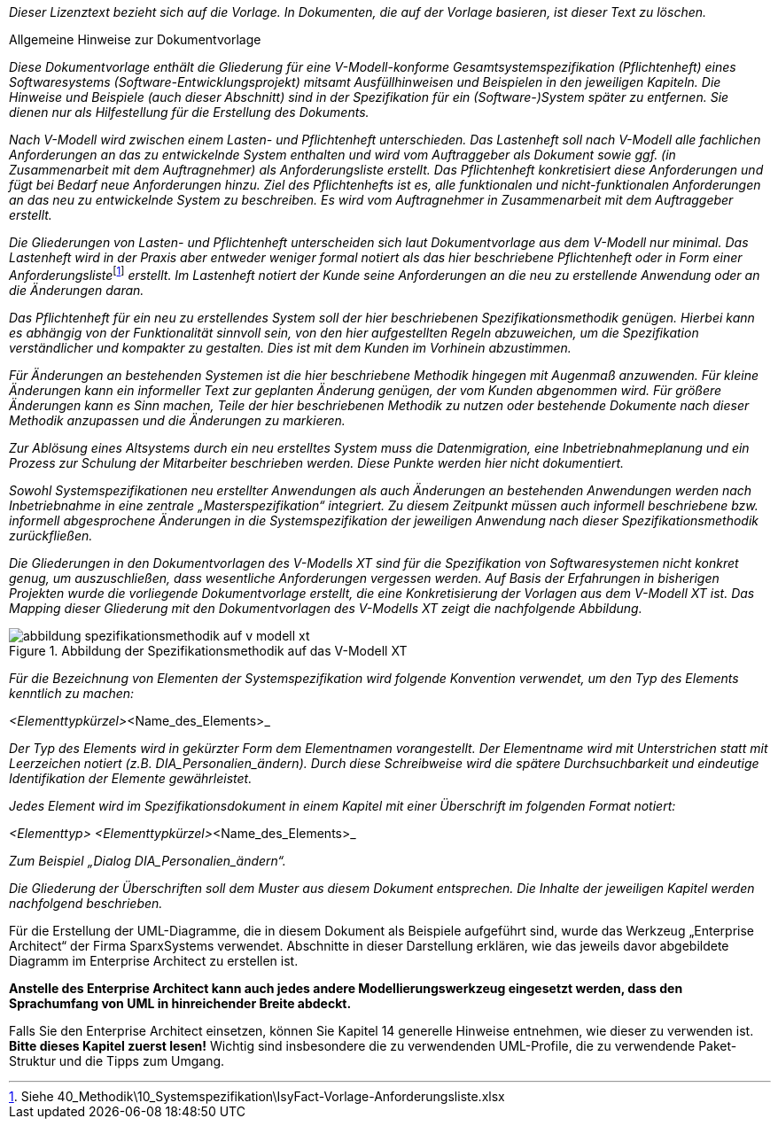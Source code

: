 _Dieser Lizenztext bezieht sich auf die Vorlage.
In Dokumenten, die auf der Vorlage basieren, ist dieser Text zu löschen._

====
[.underline]#Allgemeine Hinweise zur Dokumentvorlage#


_Diese Dokumentvorlage enthält die Gliederung für eine V-Modell-konforme Gesamtsystemspezifikation (Pflichtenheft) eines Softwaresystems (Software-Entwicklungsprojekt) mitsamt Ausfüllhinweisen und Beispielen in den jeweiligen Kapiteln.
Die Hinweise und Beispiele (auch dieser Abschnitt) sind in der Spezifikation für ein (Software-)System später zu entfernen.
Sie dienen nur als Hilfestellung für die Erstellung des Dokuments._

_Nach V-Modell wird zwischen einem Lasten- und Pflichtenheft unterschieden.
Das Lastenheft soll nach V-Modell alle fachlichen Anforderungen an das zu entwickelnde System enthalten und wird vom Auftraggeber als Dokument sowie ggf. (in Zusammenarbeit mit dem Auftragnehmer) als Anforderungsliste erstellt.
Das Pflichtenheft konkretisiert diese Anforderungen und fügt bei Bedarf neue Anforderungen hinzu.
Ziel des Pflichtenhefts ist es, alle funktionalen und nicht-funktionalen Anforderungen an das neu zu entwickelnde System zu beschreiben.
Es wird vom Auftragnehmer in Zusammenarbeit mit dem Auftraggeber erstellt._

__Die Gliederungen von Lasten- und Pflichtenheft unterscheiden sich laut Dokumentvorlage aus dem V-Modell nur minimal.
Das Lastenheft wird in der Praxis aber entweder weniger formal notiert als das hier beschriebene Pflichtenheft oder in Form einer Anforderungsliste__footnote:[Siehe 40_Methodik\10_Systemspezifikation\IsyFact-Vorlage-Anforderungsliste.xlsx] _erstellt.
Im Lastenheft notiert der Kunde seine Anforderungen an die neu zu erstellende Anwendung oder an die Änderungen daran._

_Das Pflichtenheft für ein neu zu erstellendes System soll der hier beschriebenen Spezifikationsmethodik genügen.
Hierbei kann es abhängig von der Funktionalität sinnvoll sein, von den hier aufgestellten Regeln abzuweichen, um die Spezifikation verständlicher und kompakter zu gestalten.
Dies ist mit dem Kunden im Vorhinein abzustimmen._

_Für Änderungen an bestehenden Systemen ist die hier beschriebene Methodik hingegen mit Augenmaß anzuwenden.
Für kleine Änderungen kann ein informeller Text zur geplanten Änderung genügen, der vom Kunden abgenommen wird.
Für größere Änderungen kann es Sinn machen, Teile der hier beschriebenen Methodik zu nutzen oder bestehende Dokumente nach dieser Methodik anzupassen und die Änderungen zu markieren._

_Zur Ablösung eines Altsystems durch ein neu erstelltes System muss die Datenmigration, eine Inbetriebnahmeplanung und ein Prozess zur Schulung der Mitarbeiter beschrieben werden.
Diese Punkte werden hier nicht dokumentiert._

_Sowohl Systemspezifikationen neu erstellter Anwendungen als auch Änderungen an bestehenden Anwendungen werden nach Inbetriebnahme in eine zentrale „Masterspezifikation“ integriert.
Zu diesem Zeitpunkt müssen auch informell beschriebene bzw. informell abgesprochene Änderungen in die Systemspezifikation der jeweiligen Anwendung nach dieser Spezifikationsmethodik zurückfließen._

_Die Gliederungen in den Dokumentvorlagen des V-Modells XT sind für die Spezifikation von Softwaresystemen nicht konkret genug, um auszuschließen, dass wesentliche Anforderungen vergessen werden.
Auf Basis der Erfahrungen in bisherigen Projekten wurde die vorliegende Dokumentvorlage erstellt, die eine Konkretisierung der Vorlagen aus dem V-Modell XT ist.
Das Mapping dieser Gliederung mit den Dokumentvorlagen des V-Modells XT zeigt die nachfolgende Abbildung._

[[spezifikationslogik]]
.Abbildung der Spezifikationsmethodik auf das V-Modell XT
image::vorlage-systemspezifikation/abbildung-spezifikationsmethodik-auf-v-modell-xt.png[]


_Für die Bezeichnung von Elementen der Systemspezifikation wird folgende Konvention verwendet, um den Typ des Elements kenntlich zu machen:_

_<Elementtypkürzel>_<Name_des_Elements>_

_Der Typ des Elements wird in gekürzter Form dem Elementnamen vorangestellt.
Der Elementname wird mit Unterstrichen statt mit Leerzeichen notiert (z.B. DIA_Personalien_ändern)._
_Durch diese Schreibweise wird die spätere Durchsuchbarkeit und eindeutige Identifikation der Elemente gewährleistet._

_Jedes Element wird im Spezifikationsdokument in einem Kapitel mit einer Überschrift im folgenden Format notiert:_

_<Elementtyp> <Elementtypkürzel>_<Name_des_Elements>_

_Zum Beispiel „Dialog DIA_Personalien_ändern“._

_Die Gliederung der Überschriften soll dem Muster aus diesem Dokument entsprechen.
Die Inhalte der jeweiligen Kapitel werden nachfolgend beschrieben._

****
Für die Erstellung der UML-Diagramme, die in diesem Dokument als Beispiele aufgeführt sind, wurde das Werkzeug „Enterprise Architect“ der Firma SparxSystems verwendet.
Abschnitte in dieser Darstellung erklären, wie das jeweils davor abgebildete Diagramm im Enterprise Architect zu erstellen ist.

*Anstelle des Enterprise Architect kann auch jedes andere Modellierungswerkzeug eingesetzt werden, dass den Sprachumfang von UML in hinreichender Breite abdeckt.*

Falls Sie den Enterprise Architect einsetzen, können Sie Kapitel 14 generelle Hinweise entnehmen, wie dieser zu verwenden ist.
*Bitte dieses Kapitel zuerst lesen!* Wichtig sind insbesondere die zu verwendenden UML-Profile, die zu verwendende Paket-Struktur und die Tipps zum Umgang.
****
====
